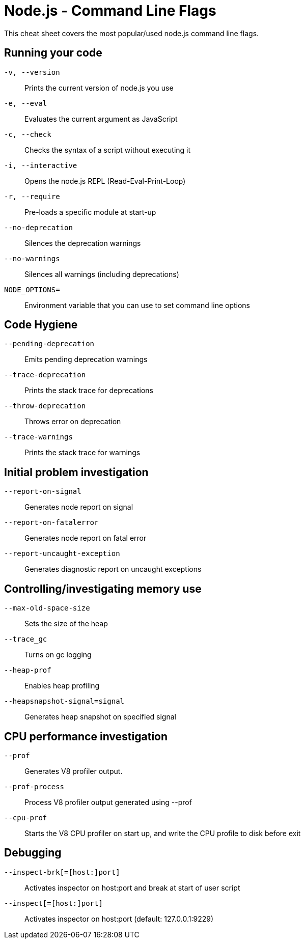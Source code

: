 = Node.js - Command Line Flags

This cheat sheet covers the most popular/used node.js command line flags.

== Running your code

`-v, --version`:: Prints the current version of node.js you use
`-e, --eval` :: Evaluates the current argument as JavaScript
`-c, --check` :: Checks the syntax of a script without executing it
`-i, --interactive` :: Opens the node.js REPL (Read-Eval-Print-Loop)
`-r, --require` :: Pre-loads a specific module at start-up
`--no-deprecation` :: Silences the deprecation warnings
`--no-warnings` :: Silences all warnings (including deprecations)
`NODE_OPTIONS=` :: Environment variable that you can use to set command line options

== Code Hygiene

`--pending-deprecation` :: Emits pending deprecation warnings
`--trace-deprecation` :: Prints the stack trace for deprecations
`--throw-deprecation` :: Throws error on deprecation
`--trace-warnings` :: Prints the stack trace for warnings

== Initial problem investigation

`--report-on-signal` :: Generates node report on signal
`--report-on-fatalerror` :: Generates node report on fatal error
`--report-uncaught-exception` :: Generates diagnostic report on uncaught exceptions

== Controlling/investigating memory use

`--max-old-space-size` :: Sets the size of the heap
`--trace_gc` :: Turns on gc logging
`--heap-prof` :: Enables heap profiling
`--heapsnapshot-signal=signal` :: Generates heap snapshot on specified signal

== CPU performance investigation

`--prof` :: Generates V8 profiler output.
`--prof-process` :: Process V8 profiler output generated using --prof
`--cpu-prof` :: Starts the V8 CPU profiler on start up, and write the CPU profile to disk before exit

== Debugging

`--inspect-brk[=[host:]port]` :: Activates inspector on host:port and break at start of user script
`--inspect[=[host:]port]` :: Activates inspector on host:port (default: 127.0.0.1:9229)
